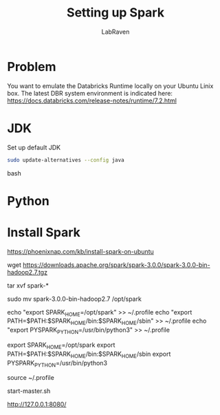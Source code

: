 #+TITLE: Setting up Spark
#+AUTHOR: LabRaven
#+LATEX_CLASS: myieee

* Problem
You want to emulate the Databricks Runtime locally on your Ubuntu Linix box.
The latest DBR system environment is indicated here: https://docs.databricks.com/release-notes/runtime/7.2.html
* JDK
Set up default JDK
#+BEGIN_SRC bash
sudo update-alternatives --config java
#+END_SRC bash

* Python
* Install Spark
https://phoenixnap.com/kb/install-spark-on-ubuntu

wget https://downloads.apache.org/spark/spark-3.0.0/spark-3.0.0-bin-hadoop2.7.tgz

tar xvf spark-*

sudo mv spark-3.0.0-bin-hadoop2.7 /opt/spark

echo "export SPARK_HOME=/opt/spark" >> ~/.profile
echo "export PATH=$PATH:$SPARK_HOME/bin:$SPARK_HOME/sbin" >> ~/.profile
echo "export PYSPARK_PYTHON=/usr/bin/python3" >> ~/.profile

export SPARK_HOME=/opt/spark
export PATH=$PATH:$SPARK_HOME/bin:$SPARK_HOME/sbin
export PYSPARK_PYTHON=/usr/bin/python3

source ~/.profile

start-master.sh

http://127.0.0.1:8080/
